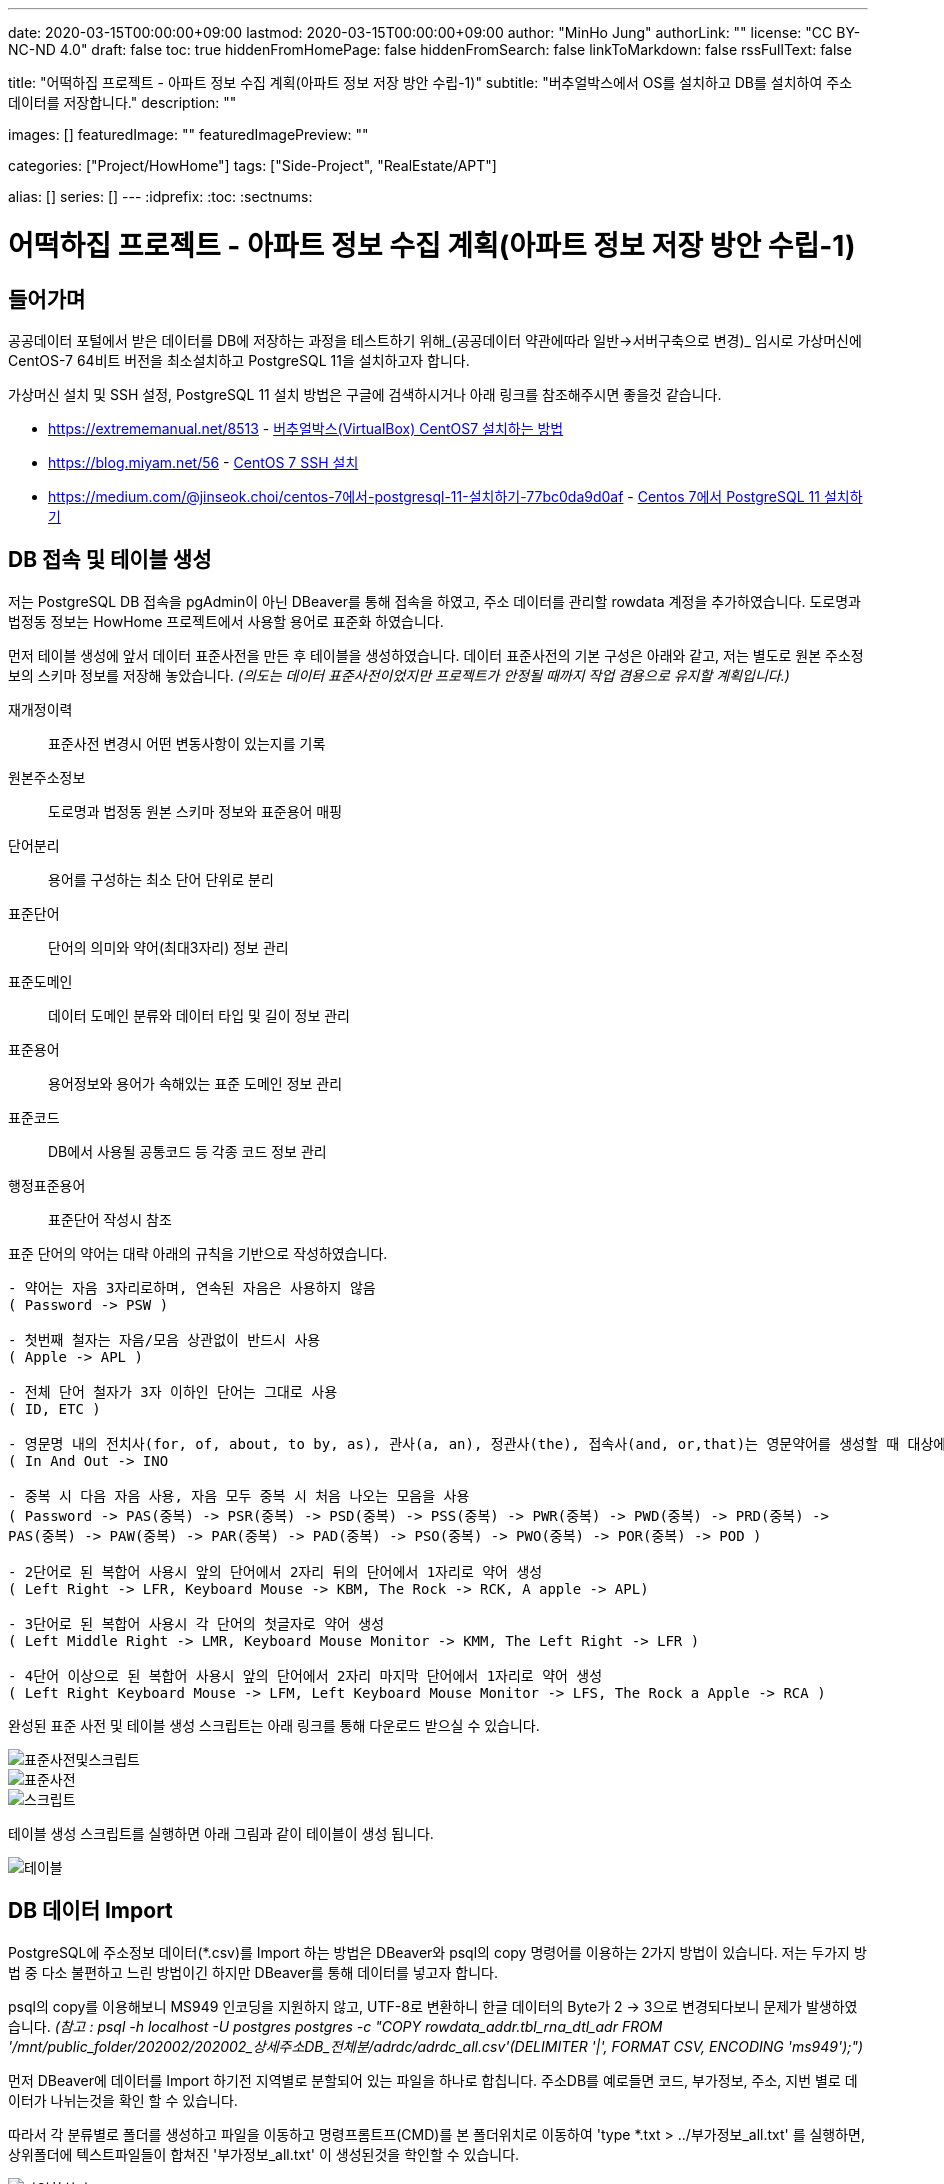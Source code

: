 ---
date: 2020-03-15T00:00:00+09:00
lastmod: 2020-03-15T00:00:00+09:00
author: "MinHo Jung"
authorLink: ""
license: "CC BY-NC-ND 4.0"
draft: false
toc: true
hiddenFromHomePage: false
hiddenFromSearch: false
linkToMarkdown: false
rssFullText: false

title: "어떡하집 프로젝트 - 아파트 정보 수집 계획(아파트 정보 저장 방안 수립-1)"
subtitle: "버추얼박스에서 OS를 설치하고 DB를 설치하여 주소 데이터를 저장합니다."
description: ""

images: []
featuredImage: ""
featuredImagePreview: ""

categories: ["Project/HowHome"]
tags: ["Side-Project", "RealEstate/APT"]

alias: []
series: []
---
:idprefix:
:toc:
:sectnums:


= 어떡하집 프로젝트 - 아파트 정보 수집 계획(아파트 정보 저장 방안 수립-1)

== 들어가며
공공데이터 포털에서 받은 데이터를 DB에 저장하는 과정을 테스트하기 위해_(공공데이터 약관에따라 일반->서버구축으로 변경)_
임시로 가상머신에 CentOS-7 64비트 버전을 최소설치하고 PostgreSQL 11을 설치하고자 합니다.

가상머신 설치 및 SSH 설정, PostgreSQL 11 설치 방법은 구글에 검색하시거나 아래 링크를 참조해주시면 좋을것 같습니다.

- https://extrememanual.net/8513 - https://extrememanual.net/8513[버추얼박스(VirtualBox) CentOS7 설치하는 방법]
- https://blog.miyam.net/56 - https://blog.miyam.net/56[CentOS 7 SSH 설치]
- https://medium.com/@jinseok.choi/centos-7에서-postgresql-11-설치하기-77bc0da9d0af - https://medium.com/@jinseok.choi/centos-7%EC%97%90%EC%84%9C-postgresql-11-%EC%84%A4%EC%B9%98%ED%95%98%EA%B8%B0-77bc0da9d0af[Centos 7에서 PostgreSQL 11 설치하기]


== DB 접속 및 테이블 생성
저는 PostgreSQL DB 접속을 pgAdmin이 아닌 DBeaver를 통해 접속을 하였고, 주소 데이터를 관리할 rowdata 계정을 추가하였습니다.
도로명과 법정동 정보는 HowHome 프로젝트에서 사용할 용어로 표준화 하였습니다.

먼저 테이블 생성에 앞서 데이터 표준사전을 만든 후 테이블을 생성하였습니다.
데이터 표준사전의 기본 구성은 아래와 같고, 저는 별도로 원본 주소정보의 스키마 정보를 저장해 놓았습니다.
__(의도는 데이터 표준사전이었지만 프로젝트가 안정될 때까지 작업 겸용으로 유지할 계획입니다.)__

재개정이력:: 표준사전 변경시 어떤 변동사항이 있는지를 기록
원본주소정보:: 도로명과 법정동 원본 스키마 정보와 표준용어 매핑
단어분리:: 용어를 구성하는 최소 단어 단위로 분리
표준단어:: 단어의 의미와 약어(최대3자리) 정보 관리
표준도메인:: 데이터 도메인 분류와 데이터 타입 및 길이 정보 관리
표준용어:: 용어정보와 용어가 속해있는 표준 도메인 정보 관리
표준코드:: DB에서 사용될 공통코드 등 각종 코드 정보 관리
행정표준용어:: 표준단어 작성시 참조

표준 단어의 약어는 대략 아래의 규칙을 기반으로 작성하였습니다.

----
- 약어는 자음 3자리로하며, 연속된 자음은 사용하지 않음
( Password -> PSW )

- 첫번째 철자는 자음/모음 상관없이 반드시 사용
( Apple -> APL )

- 전체 단어 철자가 3자 이하인 단어는 그대로 사용
( ID, ETC )

- 영문명 내의 전치사(for, of, about, to by, as), 관사(a, an), 정관사(the), 접속사(and, or,that)는 영문약어를 생성할 때 대상에서 제외
( In And Out -> INO

- 중복 시 다음 자음 사용, 자음 모두 중복 시 처음 나오는 모음을 사용
( Password -> PAS(중복) -> PSR(중복) -> PSD(중복) -> PSS(중복) -> PWR(중복) -> PWD(중복) -> PRD(중복) ->
PAS(중복) -> PAW(중복) -> PAR(중복) -> PAD(중복) -> PSO(중복) -> PWO(중복) -> POR(중복) -> POD )

- 2단어로 된 복합어 사용시 앞의 단어에서 2자리 뒤의 단어에서 1자리로 약어 생성
( Left Right -> LFR, Keyboard Mouse -> KBM, The Rock -> RCK, A apple -> APL)

- 3단어로 된 복합어 사용시 각 단어의 첫글자로 약어 생성
( Left Middle Right -> LMR, Keyboard Mouse Monitor -> KMM, The Left Right -> LFR )

- 4단어 이상으로 된 복합어 사용시 앞의 단어에서 2자리 마지막 단어에서 1자리로 약어 생성
( Left Right Keyboard Mouse -> LFM, Left Keyboard Mouse Monitor -> LFS, The Rock a Apple -> RCA )
----


완성된 표준 사전 및 테이블 생성 스크립트는 아래 링크를 통해 다운로드 받으실 수 있습니다.

image::img/HowHome/AptData/05/AptData-05-Standard-01.png[표준사전및스크립트]
image::img/HowHome/AptData/05/AptData-05-Standard-02.png[표준사전]
image::img/HowHome/AptData/05/AptData-05-Standard-03.png[스크립트]

테이블 생성 스크립트를 실행하면 아래 그림과 같이 테이블이 생성 됩니다.

image::img/HowHome/AptData/05/AptData-05-Standard-04.png[테이블]


== DB 데이터 Import
PostgreSQL에 주소정보 데이터(*.csv)를 Import 하는 방법은 DBeaver와 psql의 copy 명령어를 이용하는 2가지 방법이 있습니다.
저는 두가지 방법 중 다소 불편하고 느린 방법이긴 하지만 DBeaver를 통해 데이터를 넣고자 합니다.

psql의 copy를 이용해보니 MS949 인코딩을 지원하지 않고, UTF-8로 변환하니 한글 데이터의 Byte가 2 -> 3으로 변경되다보니 문제가 발생하였습니다.
__(참고 : psql -h localhost -U postgres postgres -c "COPY rowdata_addr.tbl_rna_dtl_adr FROM '/mnt/public_folder/202002/202002_상세주소DB_전체분/adrdc/adrdc_all.csv'(DELIMITER '|', FORMAT CSV, ENCODING 'ms949');")__

먼저 DBeaver에 데이터를 Import 하기전 지역별로 분할되어 있는 파일을 하나로 합칩니다.
주소DB를 예로들면 코드, 부가정보, 주소, 지번 별로 데이터가 나뉘는것을 확인 할 수 있습니다.

따라서 각 분류별로 폴더를 생성하고 파일을 이동하고
명령프롬트프(CMD)를 본 폴더위치로 이동하여 'type *.txt > ../부가정보_all.txt' 를 실행하면,
상위폴더에 텍스트파일들이 합쳐진 '부가정보_all.txt' 이 생성된것을 학인할 수 있습니다.

image::img/HowHome/AptData/05/AptData-05-Standard-05.png[파일합치기]

스키마 내 테이블 목록에서 오른쪽 클릭하면 여러 항목들이 표출되는데 이 중 '데이터 가져오기'를 선택합니다.

image::img/HowHome/AptData/05/AptData-05-Standard-06.png[데이터가져오기1]

'CSV에서 가져오기'를 선택하고 '다음'을 선택합니다.
먼저 'Source_name'란을 선택하면 파일을 선택할 수 있는 파일브라우저가 표출되는데 주소DB의 '개선_도로명코드_전체분.txt'를 선택하겠습니다. (txt 파일이 보이지 않으면 우측하단의 *.csv를 * 또는 *.txt로 변경하시면 보입니다.)
그 다음 인코딩과 컬럼 구분자, 헤더구분을 가이드에 따라 각각 'ms949', '|', 'none'으로 변경하여 진행합니다.

image::img/HowHome/AptData/05/AptData-05-Standard-07.png[데이터가져오기2]

Column mapping 에서 Columns가 매핑되지 않을 땐 skip을 선택하여 진행합니다.

Settings 에서 테이블을 비우고 데이터를 추가하길 원하면 'Truncate target table(s) before load' 를 선택합니다.
Commit after insert of 는 데이터를 커밋하는 주기를 설정하는데 저는 50,000 건 마다 Insert 할 수 있도록 설정 하였습니다.
(지나치게 짧거나 큰 주기로 Insert 을 하게 되면 속도저하의 원인이 될 수 있습니다.)

image::img/HowHome/AptData/05/AptData-05-Standard-08.png[데이터가져오기3]
image::img/HowHome/AptData/05/AptData-05-Standard-09.png[데이터가져오기4]

